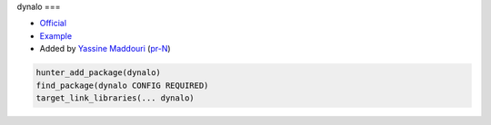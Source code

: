 .. spelling::

    dynalo

.. index:: os ; dynalo

.. _pkg.dynalo:

dynalo
===

-  `Official <https://github.com/maddouri/dynalo>`__
-  `Example <https://github.com/ruslo/hunter/blob/master/examples/dynalo/CMakeLists.txt>`__
-  Added by `Yassine Maddouri <https://github.com/maddouri>`__ (`pr-N <https://github.com/ruslo/hunter/pull/N>`__)

.. code-block:: cmake

    hunter_add_package(dynalo)
    find_package(dynalo CONFIG REQUIRED)
    target_link_libraries(... dynalo)
